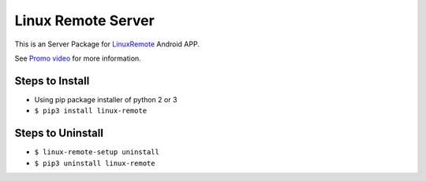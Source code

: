 ===================
Linux Remote Server
===================
This is an Server Package for `LinuxRemote <https://play.google.com/store/apps/details?id=org.linuxremote.app>`_ Android APP.

See `Promo video <http://www.youtube.com/watch?v=B0hCD782UfI>`_ for more information.


Steps to Install
----------------
* Using pip package installer of python 2 or 3
* ``$ pip3 install linux-remote``

Steps to Uninstall
------------------
* ``$ linux-remote-setup uninstall``
* ``$ pip3 uninstall linux-remote``
